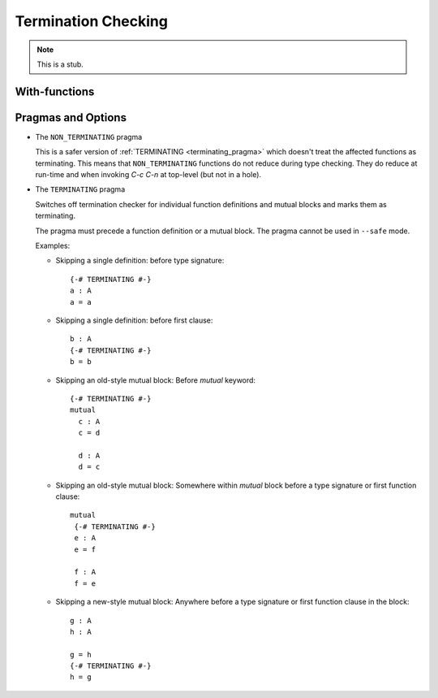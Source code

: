 ..
  ::
  module language.termination-checking where

.. _termination-checking:

********************
Termination Checking
********************

.. note::
   This is a stub.

.. _termination-checking-with:

With-functions
--------------

Pragmas and Options
-------------------

.. _non_terminating_pragma:

* The ``NON_TERMINATING`` pragma

  .. versionadded:: 2.4.2

  This is a safer version of :ref:`TERMINATING <terminating_pragma>`
  which doesn't treat the affected functions as terminating. This
  means that ``NON_TERMINATING`` functions do not reduce during type
  checking. They do reduce at run-time and when invoking `C-c C-n` at
  top-level (but not in a hole).

.. _terminating_pragma:

* The ``TERMINATING`` pragma

  .. versionchanged:: 2.4.2.1
     replaced the ``NO_TERMINATION_CHECK`` pragma.

  Switches off termination checker for individual function definitions
  and mutual blocks and marks them as terminating.

  The pragma must precede a function definition or a mutual block. The
  pragma cannot be used in ``--safe`` mode.

  Examples:

  ..
    ::
      module single where

        postulate A : Set

  * Skipping a single definition: before type signature::

        {-# TERMINATING #-}
        a : A
        a = a

  * Skipping a single definition: before first clause::

        b : A
        {-# TERMINATING #-}
        b = b

  * Skipping an old-style mutual block: Before `mutual` keyword::

        {-# TERMINATING #-}
        mutual
          c : A
          c = d

          d : A
          d = c

  * Skipping an old-style mutual block: Somewhere within `mutual`
    block before a type signature or first function clause::

        mutual
         {-# TERMINATING #-}
         e : A
         e = f

         f : A
         f = e

  * Skipping a new-style mutual block: Anywhere before a type
    signature or first function clause in the block::

        g : A
        h : A

        g = h
        {-# TERMINATING #-}
        h = g
